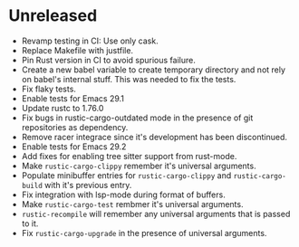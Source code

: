 * Unreleased

- Revamp testing in CI: Use only cask.
- Replace Makefile with justfile.
- Pin Rust version in CI to avoid spurious failure.
- Create a new babel variable to create temporary directory and not
  rely on babel's internal stuff. This was needed to fix the tests.
- Fix flaky tests.
- Enable tests for Emacs 29.1
- Update rustc to 1.76.0
- Fix bugs in rustic-cargo-outdated mode in the presence of git
  repositories as dependency.
- Remove racer integrace since it's development has been discontinued.
- Enable tests for Emacs 29.2
- Add fixes for enabling tree sitter support from rust-mode.
- Make ~rustic-cargo-clippy~ remember it's universal arguments.
- Populate minibuffer entries for ~rustic-cargo-clippy~ and
  ~rustic-cargo-build~ with it's previous entry.
- Fix integration with lsp-mode during format of buffers.
- Make ~rustic-cargo-test~ rembmer it's universal arguments.
- ~rustic-recompile~ will remember any universal arguments that is
  passed to it.
- Fix ~rustic-cargo-upgrade~ in the presence of universal arguments.
